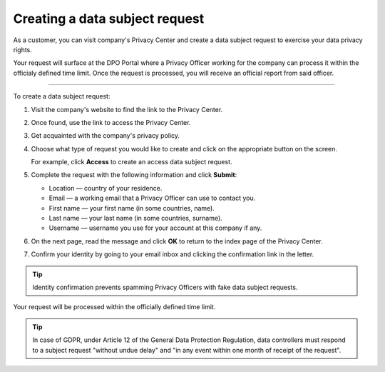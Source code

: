 Creating a data subject request
===============================

As a customer, you can visit company's Privacy Center and create a data subject request to exercise your data privacy rights.

Your request will surface at the DPO Portal where a Privacy Officer working for the company can process it within the officialy defined time limit.
Once the request is processed, you will receive an official report from said officer.

------------

To create a data subject request:

1. Visit the company's website to find the link to the Privacy Center.

2. Once found, use the link to access the Privacy Center.

3. Get acquainted with the company's privacy policy.

4. Choose what type of request you would like to create and click on the appropriate button on the screen.

   For example, click **Access** to create an access data subject request.

5. Complete the request with the following information and click **Submit**:

   * Location — country of your residence.
   * Email — a working email that a Privacy Officer can use to contact you.
   * First name — your first name (in some countries, name).
   * Last name — your last name (in some countries, surname).
   * Username — username you use for your account at this company if any.

6. On the next page, read the message and click **OK** to return to the index page of the Privacy Center.

7. Confirm your identity by going to your email inbox and clicking the confirmation link in the letter.

.. tip::
    Identity confirmation prevents spamming Privacy Officers with fake data subject requests.

Your request will be processed within the officially defined time limit.

.. tip::
   In case of GDPR, under Article 12 of the General Data Protection Regulation, data controllers must respond to a subject request "without undue delay" and "in any event within one month of receipt of the request".




